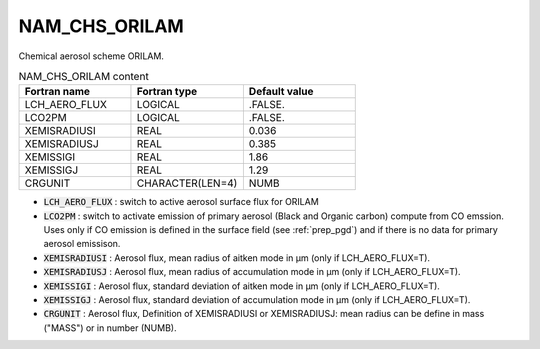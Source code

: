 .. _nam_chs_orilam:

NAM_CHS_ORILAM
----------------------------------------------------------------------------- 

Chemical aerosol scheme ORILAM.

.. csv-table:: NAM_CHS_ORILAM content
   :header: "Fortran name", "Fortran type", "Default value"
   :widths: 30, 30, 30

   "LCH_AERO_FLUX", "LOGICAL", ".FALSE."
   "LCO2PM", "LOGICAL", ".FALSE."
   "XEMISRADIUSI", "REAL", "0.036"
   "XEMISRADIUSJ", "REAL", "0.385"
   "XEMISSIGI", "REAL", "1.86"
   "XEMISSIGJ", "REAL", "1.29"
   "CRGUNIT", "CHARACTER(LEN=4)", "NUMB"
   
* :code:`LCH_AERO_FLUX` : switch to active aerosol surface flux for ORILAM

* :code:`LCO2PM` : switch to activate emission of primary aerosol (Black and Organic carbon) compute from CO emssion. Uses only if CO emission is defined in the surface field (see :ref:`prep_pgd`) and if there is no data for primary aerosol emissison.

* :code:`XEMISRADIUSI` : Aerosol flux, mean radius of aitken mode in μm (only if LCH_AERO_FLUX=T).

* :code:`XEMISRADIUSJ` : Aerosol flux, mean radius of accumulation mode in μm (only if LCH_AERO_FLUX=T).

* :code:`XEMISSIGI` : Aerosol flux, standard deviation of aitken mode in μm (only if LCH_AERO_FLUX=T).

* :code:`XEMISSIGJ` : Aerosol flux, standard deviation of accumulation mode in μm (only if LCH_AERO_FLUX=T).

* :code:`CRGUNIT` : Aerosol flux, Definition of XEMISRADIUSI or XEMISRADIUSJ: mean radius can be define in mass ("MASS") or in number (NUMB).
